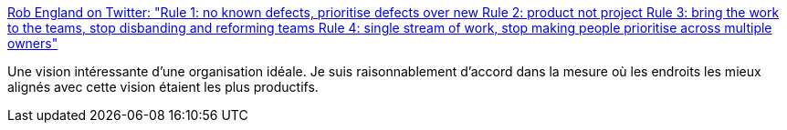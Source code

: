 :jbake-type: post
:jbake-status: published
:jbake-title: Rob England on Twitter: "Rule 1: no known defects, prioritise defects over new Rule 2: product not project Rule 3: bring the work to the teams, stop disbanding and reforming teams Rule 4: single stream of work, stop making people prioritise across multiple owners"
:jbake-tags: programming,organisation,_mois_juin,_année_2018
:jbake-date: 2018-06-05
:jbake-depth: ../
:jbake-uri: shaarli/1528199209000.adoc
:jbake-source: https://nicolas-delsaux.hd.free.fr/Shaarli?searchterm=https%3A%2F%2Ftwitter.com%2Ftheitskeptic%2Fstatus%2F1000971670859857920&searchtags=programming+organisation+_mois_juin+_ann%C3%A9e_2018
:jbake-style: shaarli

https://twitter.com/theitskeptic/status/1000971670859857920[Rob England on Twitter: "Rule 1: no known defects, prioritise defects over new Rule 2: product not project Rule 3: bring the work to the teams, stop disbanding and reforming teams Rule 4: single stream of work, stop making people prioritise across multiple owners"]

Une vision intéressante d'une organisation idéale. Je suis raisonnablement d'accord dans la mesure où les endroits les mieux alignés avec cette vision étaient les plus productifs.
